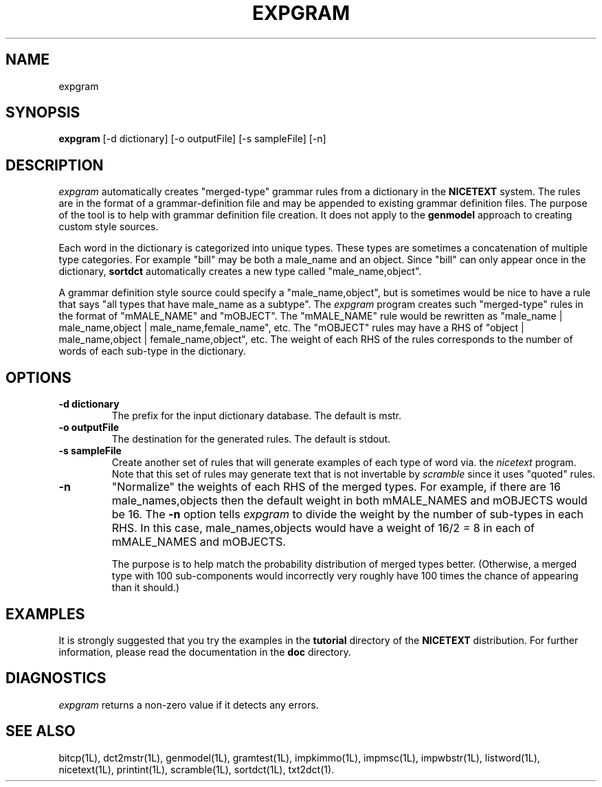 .\" Copyright (C) 1995-1998 Dr. George Davida and Mark T. Chapman
.\" expgram.1 by Mark T. Chapman
.\"
.TH EXPGRAM 1L "Aug 17, 1998 (v0.9)" NICETEXT 
.SH NAME
expgram
.SH SYNOPSIS
.B expgram 
.RB [\-d\ dictionary] 
.RB [\-o\ outputFile]
.RB [\-s\ sampleFile]
.RB [\-n\]

.SH DESCRIPTION

.I expgram
automatically creates "merged-type" grammar rules from a dictionary
in the
.B NICETEXT
system.
The rules are in the format of a grammar-definition file  and may be 
appended to existing grammar definition files. 
The purpose of the tool is to help with grammar definition file creation.
It does not apply to the
.B genmodel
approach to creating custom style sources.

Each word in the dictionary is categorized into unique types.  These types
are sometimes a concatenation of multiple type categories.  For example "bill" may be both a male_name and an object.  Since "bill" can only appear once
in the dictionary, 
.B sortdct
automatically creates a new type called "male_name,object".   

A grammar definition style source could specify a "male_name,object", but
is sometimes would be nice to have a rule that says "all types that
have male_name as a subtype".  The 
.I expgram
program creates such "merged-type" rules in the format of "mMALE_NAME" and "mOBJECT".  The "mMALE_NAME" rule would be rewritten as "male_name | male_name,object | male_name,female_name", etc.  The "mOBJECT" rules may have a RHS of "object | male_name,object | female_name,object", etc.  
The weight of each RHS of the rules corresponds to the number of words of each sub-type in the dictionary. 
.SH "OPTIONS"
.TP
.BI \-d\ dictionary
The prefix for the input dictionary database.  The default is mstr.
.TP
.BI \-o\ outputFile
The destination for the generated rules.  The default is stdout.
.TP
.BI \-s\ sampleFile
Create another set of rules that will generate examples of each type of
word via. the 
.I nicetext  
program.  Note that this set of rules may generate text that is not invertable by 
.I scramble
since it uses "quoted" rules.
.TP
.BI -n
"Normalize" the weights of each RHS of the merged types.  For example, if there are 16 male_names,objects then the default weight in both mMALE_NAMES and mOBJECTS would be 16.  The 
.B -n
option tells 
.I expgram
to divide the weight by the number of sub-types in each RHS.   In this case,
male_names,objects would have a weight of 16/2 = 8 in each of mMALE_NAMES and mOBJECTS.  

The purpose is to help match the probability distribution of merged types
better.  (Otherwise, a merged type with 100 sub-components would incorrectly 
very roughly have 100 times the chance of appearing than it should.) 
.SH "EXAMPLES"
It is strongly suggested that you try the examples in the
.B tutorial 
directory of the
.B NICETEXT
distribution.
For further information, please read the documentation in the 
.B doc 
directory.
.SH "DIAGNOSTICS"
.I expgram
returns a non-zero value if it detects any errors.
.SH "SEE ALSO"
bitcp(1L),
dct2mstr(1L),
genmodel(1L),
gramtest(1L),
impkimmo(1L),
impmsc(1L),
impwbstr(1L),
listword(1L),
nicetext(1L),
printint(1L),
scramble(1L),
sortdct(1L),
txt2dct(1).
